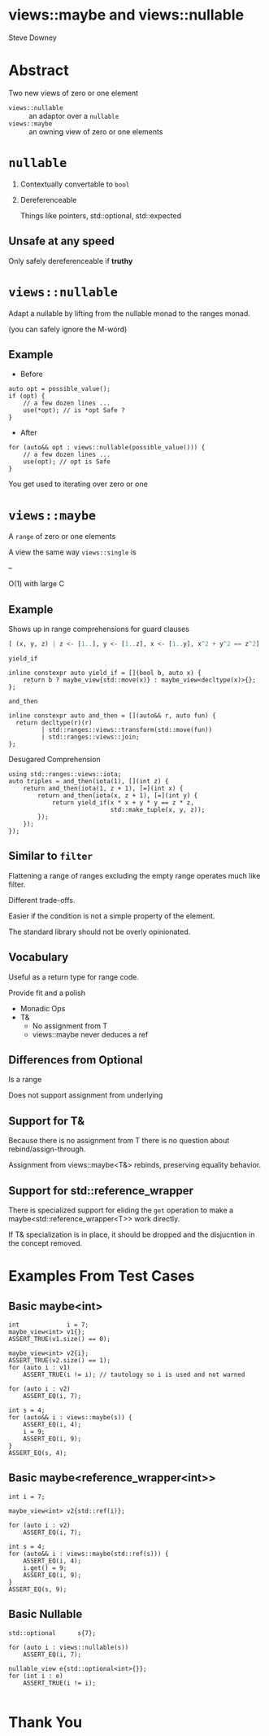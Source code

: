 #+OPTIONS: ':nil *:t -:t ::t <:t H:nil \n:nil ^:nil arch:headline author:nil
#+OPTIONS: broken-links:nil c:nil creator:nil d:(not "LOGBOOK") date:nil e:t
#+OPTIONS: email:nil f:t inline:t num:nil p:nil pri:nil prop:nil stat:t tags:t
#+OPTIONS: tasks:t tex:t timestamp:nil title:t toc:nil todo:t |:t
#+TITLE:
#+AUTHOR:
#+EMAIL:
#+LANGUAGE: en
#+SELECT_TAGS: export
#+EXCLUDE_TAGS: noexport
#+LATEX_CLASS: article
#+LATEX_CLASS_OPTIONS:
#+LATEX_HEADER:
#+LATEX_HEADER_EXTRA:
#+DESCRIPTION:
#+KEYWORDS:
#+SUBTITLE:
#+LATEX_COMPILER: pdflatex
#+DATE:
#+STARTUP: showall
#+OPTIONS: html-link-use-abs-url:nil html-postamble:nil html-preamble:tbla
#+OPTIONS: html-scripts:t html-style:t html5-fancy:nil tex:t
#+HTML_DOCTYPE: xhtml-strict
#+HTML_CONTAINER: div
#+DESCRIPTION:
#+KEYWORDS:
#+HTML_LINK_HOME:
#+HTML_LINK_UP:
#+HTML_MATHJAX:
#+HTML_HEAD:
#+HTML_HEAD_EXTRA:
#+SUBTITLE:
#+INFOJS_OPT:
#+OPTIONS: reveal_width:1600 reveal_height:900
#+REVEAL_TRANS: fade
#+HTML_HEAD: <link rel="stylesheet" type="text/css" href="./etc/operandi-tinted.css" />

#+REVEAL_MATHJAX_URL: https://cdn.mathjax.org/mathjax/latest/MathJax.js?config=TeX-AMS-MML_HTMLorMML
#+REVEAL_EXTRA_CSS: ./etc/operandi-tinted.css
#+REVEAL_THEME: ./etc/my_theme.css
#+REVEAL_EXTRA_CSS: ./etc/footer.css
#+REVEAL_TITLE_SLIDE:

#+REVEAL_ROOT: https://cdn.jsdelivr.net/npm/reveal.js
#+REVEAL_VERSION: 4

#+REVEAL_HLEVEL: 2
#+REVEAL_EXPORT_NOTES_TO_PDF: separate-page

* views::maybe and views::nullable

Steve Downey




* Abstract


Two new views of zero or one element

- ~views::nullable~ :: an adaptor over a ~nullable~
- ~views::maybe~ :: an owning view of zero or one elements


#+begin_notes

#+end_notes

* ~nullable~
1. Contextually convertable to ~bool~
2. Dereferenceable

   Things like pointers, std::optional, std::expected

** Unsafe at any speed
Only safely dereferenceable if *truthy*

* ~views::nullable~
Adapt a nullable by lifting from the nullable monad to the ranges monad.

(you can safely ignore the M-word)

** Example
- Before
#+begin_src c++
auto opt = possible_value();
if (opt) {
    // a few dozen lines ...
    use(*opt); // is *opt Safe ?
}
#+end_src
- After
#+begin_src c++
for (auto&& opt : views::nullable(possible_value())) {
    // a few dozen lines ...
    use(opt); // opt is Safe
}
 #+end_src

#+begin_notes
You get used to iterating over zero or one
#+end_notes


* ~views::maybe~
A ~range~ of zero or one elements

A view the same way ~views::single~ is

--

O(1) with large C

** Example
Shows up in range comprehensions for guard clauses
#+begin_src haskell
[ (x, y, z) | z <- [1..], y <- [1..z], x <- [1..y], x^2 + y^2 == z^2]
#+end_src
**** ~yield_if~
#+begin_src c++
inline constexpr auto yield_if = [](bool b, auto x) {
    return b ? maybe_view{std::move(x)} : maybe_view<decltype(x)>{};
};
#+end_src
**** ~and_then~
#+begin_src c++
inline constexpr auto and_then = [](auto&& r, auto fun) {
  return decltype(r)(r)
         | std::ranges::views::transform(std::move(fun))
         | std::ranges::views::join;
};
#+end_src
**** Desugared Comprehension
#+begin_src c++
    using std::ranges::views::iota;
    auto triples = and_then(iota(1), [](int z) {
        return and_then(iota(1, z + 1), [=](int x) {
            return and_then(iota(x, z + 1), [=](int y) {
                return yield_if(x * x + y * y == z * z,
                                std::make_tuple(x, y, z));
            });
        });
    });
#+end_src
** Similar to ~filter~
Flattening a range of ranges excluding the empty range operates much like filter.

Different trade-offs.

Easier if the condition is not a simple property of the element.

The standard library should not be overly opinionated.

** Vocabulary

Useful as a return type for range code.

Provide fit and a polish
- Monadic Ops
- T&
    + No assignment from T
    + views::maybe never deduces a ref

** Differences from Optional
Is a range

Does not support assignment from underlying


** Support for T&
Because there is no assignment from T there is no question about rebind/assign-through.

Assignment from views::maybe<T&> rebinds, preserving equality behavior.

** Support for std::reference_wrapper

There is specialized support for eliding the ~get~ operation to make a maybe<std::reference_wrapper<T>> work directly.

If T& specialization is in place, it should be dropped and the disjucntion in the concept removed.

* Examples From Test Cases
** Basic maybe<int>
#+begin_src c++
    int             i = 7;
    maybe_view<int> v1{};
    ASSERT_TRUE(v1.size() == 0);

    maybe_view<int> v2{i};
    ASSERT_TRUE(v2.size() == 1);
    for (auto i : v1)
        ASSERT_TRUE(i != i); // tautology so i is used and not warned

    for (auto i : v2)
        ASSERT_EQ(i, 7);

    int s = 4;
    for (auto&& i : views::maybe(s)) {
        ASSERT_EQ(i, 4);
        i = 9;
        ASSERT_EQ(i, 9);
    }
    ASSERT_EQ(s, 4);
#+end_src
** Basic maybe<reference_wrapper<int>>
    #+begin_src c++
    int i = 7;

    maybe_view<int> v2{std::ref(i)};

    for (auto i : v2)
        ASSERT_EQ(i, 7);

    int s = 4;
    for (auto&& i : views::maybe(std::ref(s))) {
        ASSERT_EQ(i, 4);
        i.get() = 9;
        ASSERT_EQ(i, 9);
    }
    ASSERT_EQ(s, 9);
    #+end_src
** Basic Nullable
#+begin_src c++
    std::optional      s{7};

    for (auto i : views::nullable(s))
        ASSERT_EQ(i, 7);

    nullable_view e{std::optional<int>{}};
    for (int i : e)
        ASSERT_TRUE(i != i);

#+end_src
* Thank You


#+begin_notes

#+end_notes
